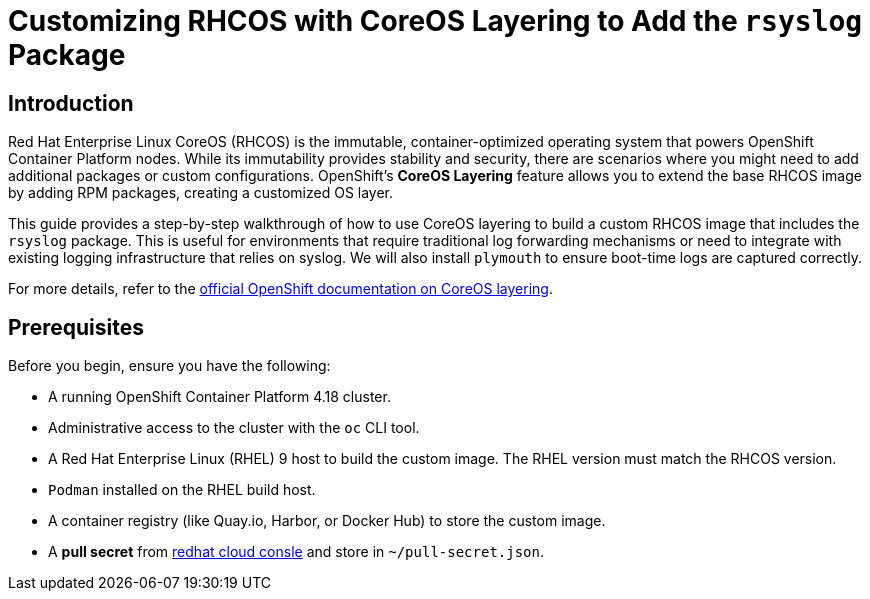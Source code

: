 = Customizing RHCOS with CoreOS Layering to Add the `rsyslog` Package

== Introduction

Red Hat Enterprise Linux CoreOS (RHCOS) is the immutable, container-optimized operating system that powers OpenShift Container Platform nodes. While its immutability provides stability and security, there are scenarios where you might need to add additional packages or custom configurations. OpenShift's **CoreOS Layering** feature allows you to extend the base RHCOS image by adding RPM packages, creating a customized OS layer.

This guide provides a step-by-step walkthrough of how to use CoreOS layering to build a custom RHCOS image that includes the `rsyslog` package. This is useful for environments that require traditional log forwarding mechanisms or need to integrate with existing logging infrastructure that relies on syslog. We will also install `plymouth` to ensure boot-time logs are captured correctly.

For more details, refer to the https://docs.redhat.com/en/documentation/openshift_container_platform/4.18/html/machine_configuration/mco-coreos-layering#mco-coreos-layering[official OpenShift documentation on CoreOS layering].

== Prerequisites

Before you begin, ensure you have the following:

- A running OpenShift Container Platform 4.18 cluster.
- Administrative access to the cluster with the `oc` CLI tool.
- A Red Hat Enterprise Linux (RHEL) 9 host to build the custom image. The RHEL version must match the RHCOS version.
- `Podman` installed on the RHEL build host.
- A container registry (like Quay.io, Harbor, or Docker Hub) to store the custom image.
- A **pull secret** from https://console.redhat.com/openshift/downloads#tool-pull-secret[redhat cloud consle] and store in `~/pull-secret.json`.
